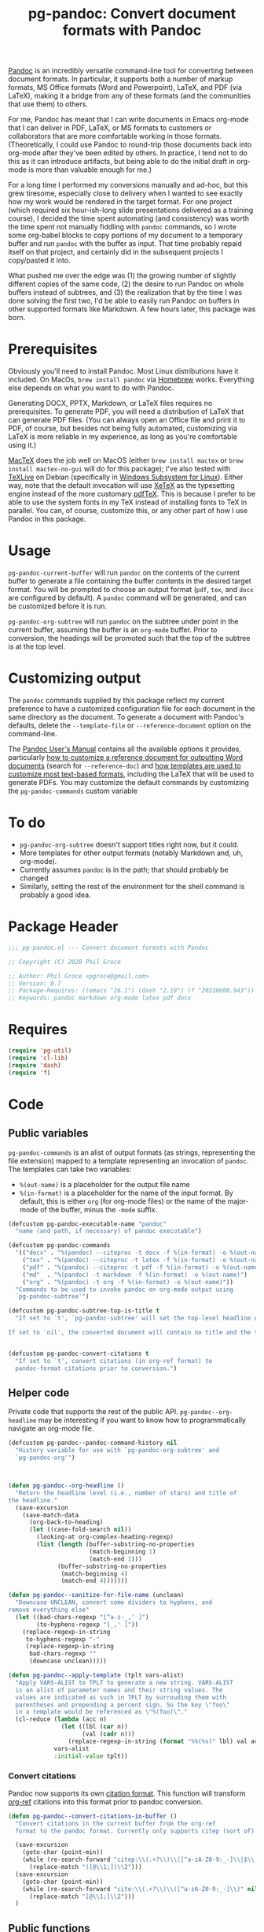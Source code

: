 #+STARTUP: indent
#+TITLE: pg-pandoc: Convert document formats with Pandoc

[[https://pandoc.org/][Pandoc]] is an incredibly versatile command-line tool for converting between document formats. In particular, it supports both a number of markup formats, MS Office formats (Word and Powerpoint), LaTeX, and PDF (via LaTeX), making it a bridge from any of these formats (and the communities that use them) to others.

For me, Pandoc has meant that I can write documents in Emacs org-mode that I can deliver in PDF, LaTeX, or MS formats to customers or collaborators that are more comfortable working in those formats. (Theoretically, I could use Pandoc to round-trip those documents back into org-mode after they've been edited by others. In practice, I tend not to do this as it can introduce artifacts, but being able to do the initial draft in org-mode is more than valuable enough for me.)

For a long time I performed my conversions manually and ad-hoc, but this grew tiresome, especially close to delivery when I wanted to see exactly how my work would be rendered in the target format. For one project (which required six hour-ish-long slide presentations delivered as a training course), I decided the time spent automating (and consistency) was worth the time spent not manually fiddling with =pandoc= commands, so I wrote some org-babel blocks to copy portions of my document to a temporary buffer and run =pandoc= with the buffer as input. That time probably repaid itself on that project, and certainly did in the subsequent projects I copy/pasted it into.

What pushed me over the edge was (1) the growing number of slightly different copies of the same code, (2) the desire to run Pandoc on whole buffers instead of subtrees, and (3) the realization that by the time I was done solving the first two, I'd be able to easily run Pandoc on buffers in other supported formats like Markdown. A few hours later, this package was born.

* Prerequisites

Obviously you'll need to install Pandoc. Most Linux distributions have it included. On MacOs, =brew install pandoc= via [[https://brew.sh/][Homebrew]] works. Everything else depends on what you want to do with Pandoc.

Generating DOCX, PPTX, Markdown, or LaTeX files requires no prerequisites. To generate PDF, you will need a distribution of LaTeX that can generate PDF files. (You can always open an Office file and print it to PDF, of course, but besides not being fully automated, customizing via LaTeX is more reliable in my experience, as long as you're comfortable using it.)

[[https://www.tug.org/mactex/][MacTeX]] does the job well on MacOS (either =brew install mactex= or  =brew install mactex-no-gui= will do for this package); I've also tested with [[https://tug.org/texlive/][TeXLive]] on Debian (specifically in [[https://docs.microsoft.com/en-us/windows/wsl/install-win10][Windows Subsystem for Linux]]). Either way, note that the default invocation will use [[http://xetex.sourceforge.net/][XeTeX]] as the typesetting engine instead of the more customary [[http://www.tug.org/applications/pdftex/][pdfTeX]]. This is because I prefer to be able to use the system fonts in my TeX instead of installing fonts to TeX in parallel. You can, of course, customize this, or any other part of how I use Pandoc in this package.


* Usage

=pg-pandoc-current-buffer= will run =pandoc= on the contents of the current buffer to generate a file containing the buffer contents in the desired target format. You will be prompted to choose an output format (=pdf=, =tex=, and =docx= are configured by default). A =pandoc= command will be generated, and can be customized before it is run.

=pg-pandoc-org-subtree= will run =pandoc= on the subtree under point in the current buffer, assuming the buffer is an =org-mode= buffer. Prior to conversion, the headings will be promoted such that the top of the subtree is at the top level.

* Customizing output

The =pandoc= commands supplied by this package reflect my current preference to have a customized configuration file for each document in the same directory as the document. To generate a document with Pandoc's defaults, delete the =--template-file= or =--reference-document= option on the command-line.

The [[https://pandoc.org/MANUAL.html][Pandoc User's Manual]] contains all the available options it provides, particularly [[https://pandoc.org/MANUAL.html#options-affecting-specific-writers][how to customize a reference document for outputting Word documents]] (search for =--reference-doc=) and [[https://pandoc.org/MANUAL.html#templates][how templates are used to customize most text-based formats]], including the LaTeX that will be used to generate PDFs. You may customize the default commands by customizing the =pg-pandoc-commands= custom variable



* To do

- =pg-pandoc-org-subtree= doesn't support titles right now, but it could.
- More templates for other output formats (notably Markdown and, uh, org-mode).
- Currently assumes =pandoc= is in the path; that should probably be changed
- Similarly, setting the rest of the environment for the shell command is probably a good idea.

* Package Header



#+BEGIN_SRC emacs-lisp
  ;;; pg-pandoc.el --- Convert document formats with Pandoc

  ;; Copyright (C) 2020 Phil Groce

  ;; Author: Phil Groce <pgroce@gmail.com>
  ;; Version: 0.7
  ;; Package-Requires: ((emacs "26.1") (dash "2.19") (f "20220608.943"))
  ;; Keywords: pandoc markdown org-mode latex pdf docx

#+END_SRC

* Requires

#+BEGIN_SRC emacs-lisp
  (require 'pg-util)
  (require 'cl-lib)
  (require 'dash)
  (require 'f)
#+END_SRC


* Code


** Public variables

=pg-pandoc-commands= is an alist of output formats (as strings, representing the file extension) mapped to a template representing an invocation of =pandoc=. The templates can take two variables:

- =%(out-name)= is a placeholder for the output file name
- =%(in-format)= is a placeholder for the name of the input format. By default, this is either =org= (for org-mode files) or the name of the major-mode of the buffer, minus the =-mode= suffix.
#+BEGIN_SRC emacs-lisp
  (defcustom pg-pandoc-executable-name "pandoc"
    "name (and path, if necessary) of pandoc executable")

  (defcustom pg-pandoc-commands
    '(("docx" . "%(pandoc) --citeproc -t docx -f %(in-format) -o %(out-name) %(refdoc-clause)")
      ("tex" . "%(pandoc) --citeproc -t latex -f %(in-format) -o %(out-name) %(refdoc-clause)")
      ("pdf" . "%(pandoc) --citeproc -t pdf -f %(in-format) -o %(out-name) %(refdoc-clause) --pdf-engine xelatex -N")
      ("md"  . "%(pandoc) -t markdown -f %(in-format) -o %(out-name)")
      ("org" . "%(pandoc) -t org -f %(in-format) -o %(out-name)"))
    "Commands to be used to invoke pandoc on org-mode output using
    `pg-pandoc-subtree'")

  (defcustom pg-pandoc-subtree-top-is-title t
    "If set to `t', `pg-pandoc-subtree' will set the top-level headline of the subtree being converted to be the title, the subheads below it to be level 1 headings, etc. This is the default behavior.

  If set to `nil', the converted document will contain no title and the top-level headline will be a level 1 headline, its subheads will be level 2 headlines, etc.")


  (defcustom pg-pandoc-convert-citations t
    "If set to `t', convert citations (in org-ref format) to
    pandoc-format citations prior to conversion.")
#+END_SRC

** Helper code

Private code that supports the rest of the public API. =pg-pandoc--org-headline= may be  interesting if you want to know how to programmatically navigate an org-mode file.

#+BEGIN_SRC emacs-lisp
  (defcustom pg-pandoc--pandoc-command-history nil
    "History variable for use with `pg-pandoc-org-subtree' and
    `pg-pandoc-org'")



  (defun pg-pandoc--org-headline ()
    "Return the headline level (i.e., number of stars) and title of
  the headline."
    (save-excursion
      (save-match-data
        (org-back-to-heading)
        (let ((case-fold-search nil))
          (looking-at org-complex-heading-regexp)
          (list (length (buffer-substring-no-properties
                         (match-beginning 1)
                         (match-end 1)))
                (buffer-substring-no-properties
                 (match-beginning 4)
                 (match-end 4)))))))

  (defun pg-pandoc--sanitize-for-file-name (unclean)
    "Downcase UNCLEAN, convert some dividers to hyphens, and
  remove everything else"
    (let ((bad-chars-regexp "[^a-z-_,' ]")
          (to-hyphens-regexp "[_,' ]"))
      (replace-regexp-in-string
       to-hyphens-regexp "-"
       (replace-regexp-in-string
        bad-chars-regexp ""
        (downcase unclean)))))

  (defun pg-pandoc--apply-template (tplt vars-alist)
    "Apply VARS-ALIST to TPLT to generate a new string. VARS-ALIST
    is an alist of parameter names and their string values. The
    values are indicated as such in TPLT by surrouding them with
    parentheses and prepending a percent sign. So the key \"foo\"
    in a template would be referenced as \"%(foo)\"."
    (cl-reduce (lambda (acc n)
                 (let ((lbl (car n))
                       (val (cadr n)))
                   (replace-regexp-in-string (format "%%(%s)" lbl) val acc)))
               vars-alist
               :initial-value tplt))
#+END_SRC

*** Convert citations

Pandoc now supports its own [[https://pandoc.org][citation format]]. This function will transform [[https://github.com/jkitchin/org-ref][org-ref]] citations into this format prior to pandoc conversion.

#+BEGIN_SRC emacs-lisp
  (defun pg-pandoc--convert-citations-in-buffer ()
    "Convert citations in the current buffer from the org-ref
    format to the pandoc format. Currently only supports citep (sort of)."

    (save-excursion
      (goto-char (point-min))
      (while (re-search-forward "citep:\\(.+?\\)\\([^a-zA-Z0-9:_-]\\|$\\)" nil t)
        (replace-match "([@\\1;])\\2")))
    (save-excursion
      (goto-char (point-min))
      (while (re-search-forward "cite:\\(.+?\\)\\([^a-zA-Z0-9:_-]\\)" nil t)
        (replace-match "[@\\1;]\\2")))
    )

#+END_SRC




** Public functions

The declarations of =pg-pandoc-org-subtree= and =pg-pandoc-current-buffer=. Both are interactive commands that take no arguments.

#+BEGIN_SRC emacs-lisp

  (defun pg-pandoc--make-top-of-subtree-title ()
    ;; Precondition: point is at the top-level subtree headline
    (let (acc
          (title (save-match-data
                   (looking-at org-complex-heading-regexp)
                   (buffer-substring-no-properties
                    (match-beginning 4) (match-end 4)))))
      ;; TODO: I could try harder here if there is a gap in headline
      ;; level (e.g., a level-1 headline followed by a level-3 headline)
      (org-map-entries (lambda () (add-to-list 'acc (point))) "+LEVEL=2")
      (setq acc (nreverse acc))
      (save-excursion
        (mapc
         (lambda (pos)
           (goto-char pos)
           (org-promote-subtree))
         acc))
      (goto-char (point-min))
      (kill-whole-line)
      (insert (concat "#+TITLE: " title "\n"))))

  (defun pg-pandoc--reference-doc-clause (ext fmtstr)
    "Ask user for a pandoc reference document for the format
    EXT. FMTSTR is used to generate the clause on the command line
    relevant to the output format, using the user-supplied filename
    as input."
    ;; NOTE: Only implemented for docx right now, but theoretically this
    ;; could appy to latex too....
    (let ((cand (read-file-name "Reference doc: " nil nil 'confirm nil
                                (lambda (f) (or (f-directory? f) (f-ext? f ext))))))
      (if (f-directory? cand)
          ""
        (format fmtstr cand))))


  (defun pg-pandoc--build-command (input-format fname-base)
    "Build the pandoc command from user input and
  arguments. INPUT-FORMAT is the input format, FNAME-BASE is the
  output file name without extension. (Extension will be based on output format.)"
    (let* ((output-format (completing-read "Output format: "
                                           (pg-util-alist-keys
                                            pg-pandoc-commands)))
           (template (alist-get output-format pg-pandoc-commands nil nil 'equal))
           (refdoc-clause (cond ((string-equal output-format "docx")
                                 (pg-pandoc--reference-doc-clause "docx" "--reference-doc=\"%s\""))
                                ((string-equal input-format "tex")
                                 (pg-pandoc--reference-doc-clause "tex" "--template=\"%s\""))
                                ((string-equal input-format "pdf")
                                 (pg-pandoc--reference-doc-clause "tex" "--template=\"%s\""))
                                (t "")))
           (default-command (pg-pandoc--apply-template
                             template
                             `(("out-name" ,(concat fname-base "." output-format))
                               ("in-format" ,input-format)
                               ("refdoc-clause" ,refdoc-clause)
                               ("pandoc" ,pg-pandoc-executable-name)))))
      ;; Give user final chance to adjust
      (read-string
       "Command: "
       default-command pg-pandoc--pandoc-command-history
       default-command)))


  (defun pg-pandoc-org-subtree (invert-top-is-title)
    (interactive "P")
    (let* ((top-is-title (if invert-top-is-title
                             (not pg-pandoc-subtree-top-is-title)
                           pg-pandoc-subtree-top-is-title))
           (input-format (if (equal "org-mode" (format "%s" major-mode))
                             "org"
                           (error "pg-pandoc-org-subtree only works on org-mode files")))

           (headline-title (cadr (pg-pandoc--org-headline)))
           (fname-base (pg-pandoc--sanitize-for-file-name headline-title))
           (pandoc-command (pg-pandoc--build-command input-format fname-base)))
      (save-excursion
        (save-restriction
          (org-narrow-to-subtree)
          (goto-char (point-min))
          (kill-ring-save (point-min) (point-max))
          (with-temp-buffer
            (org-mode)
            (yank)
            (save-excursion
              (exchange-point-and-mark)
              ;; promote subtree to top level
              (let ((cur-level (org-current-level)))
                (cl-loop repeat (/ (- cur-level 1)
                                   (org-level-increment))
                         do (org-promote-subtree)))
              ;; Adjust for top-is-title
              ;;
              ;; (Get the position of all the level-1 subheads, promote
              ;; them in reverse order. Can't just (org-map-entries
              ;; #'org-promote-subtree because it will make new level-1
              ;; subheads which we don't want to promote.) )
              (when top-is-title
                (pg-pandoc--make-top-of-subtree-title)))
            (insert "\n")
            ;; debug
            (write-file "debug-out.org")
            (when pg-pandoc-convert-citations
              (pg-pandoc--convert-citations-in-buffer))
            (shell-command-on-region
             (point-min) (point-max)
             pandoc-command
             (get-buffer-create "*pandoc-output*")))))))



  (defun pg-pandoc-current-buffer ()
    (interactive)
    (let* ((input-format (replace-regexp-in-string
                          "-mode$" "" (format "%s" major-mode)))
           (fname-base (if (buffer-file-name)
                           (file-name-base)
                         (pg-pandoc--sanitize-for-file-name (buffer-name))))
           (pandoc-command (pg-pandoc--build-command input-format fname-base)))
      (save-excursion
        (save-restriction
          (kill-ring-save (point-min) (point-max))
          (with-temp-buffer
            (yank)
            (if pg-pandoc-convert-citations
                (progn
                  (message "converting!!!")
                  (pg-pandoc--convert-citations-in-buffer))
              (message "NOT CONVERTING!!!"))
            ;; debug
            (write-file "debug-out.org")
            (shell-command-on-region
             (point-min) (point-max)
             pandoc-command
             (get-buffer-create "*pandoc-output*")))))))

#+END_SRC


* Provides

#+BEGIN_SRC emacs-lisp
  (provide 'pg-pandoc)
  ;;; pg-pandoc.el ends here
#+END_SRC

